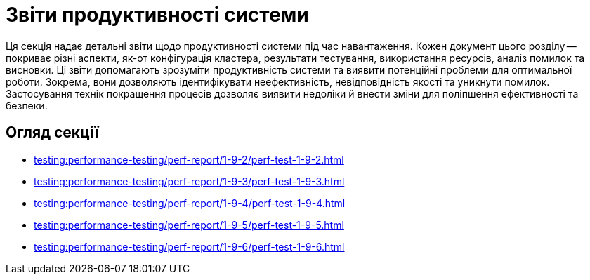 = Звіти продуктивності системи

Ця секція надає детальні звіти щодо продуктивності системи під час навантаження. Кожен документ цього розділу -- покриває різні аспекти, як-от конфігурація кластера, результати тестування, використання ресурсів, аналіз помилок та висновки. Ці звіти допомагають зрозуміти продуктивність системи та виявити потенційні проблеми для оптимальної роботи. Зокрема, вони дозволяють ідентифікувати неефективність, невідповідність якості та уникнути помилок. Застосування технік покращення процесів дозволяє виявити недоліки й внести зміни для поліпшення ефективності та безпеки.

== Огляд секції

* xref:testing:performance-testing/perf-report/1-9-2/perf-test-1-9-2.adoc[]
* xref:testing:performance-testing/perf-report/1-9-3/perf-test-1-9-3.adoc[]
* xref:testing:performance-testing/perf-report/1-9-4/perf-test-1-9-4.adoc[]
* xref:testing:performance-testing/perf-report/1-9-5/perf-test-1-9-5.adoc[]
* xref:testing:performance-testing/perf-report/1-9-6/perf-test-1-9-6.adoc[]